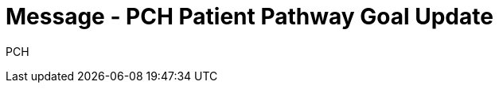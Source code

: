 = Message - PCH Patient Pathway Goal Update
:v291_section: "12.3.4"
:v2_section_name: "PPG/ACK - Patient Pathway Message (Goal Oriented) (Event PCH)"
:generated: "Thu, 01 Aug 2024 15:25:17 -0600"

[tabset]
PCH







